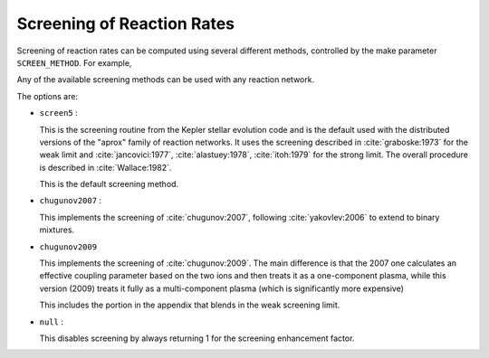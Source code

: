 ***************************
Screening of Reaction Rates
***************************

Screening of reaction rates can be computed using several different methods,
controlled by the make parameter ``SCREEN_METHOD``.  For example,

.. prompt:: bash

   make SCREEN_METHOD=screen5

Any of the available screening methods can be used with any reaction network.

The options are:

* ``screen5`` :

  This is the screening routine from the Kepler stellar evolution code
  and is the default used with the distributed versions of the "aprox"
  family of reaction networks.  It uses the screening described in
  :cite:`graboske:1973` for the weak limit and :cite:`jancovici:1977`,
  :cite:`alastuey:1978`, :cite:`itoh:1979` for the strong limit. The
  overall procedure is described in :cite:`Wallace:1982`.

  This is the default screening method.

* ``chugunov2007`` :

  This implements the screening of :cite:`chugunov:2007`, following
  :cite:`yakovlev:2006` to extend to binary mixtures.

* ``chugunov2009``

  This implements the screening of :cite:`chugunov:2009`.  The main
  difference is that the 2007 one calculates an effective coupling
  parameter based on the two ions and then treats it as a
  one-component plasma, while this version (2009) treats it fully as a
  multi-component plasma (which is significantly more expensive)

  This includes the portion in the appendix that blends in the weak
  screening limit.

* ``null`` :

  This disables screening by always returning 1 for the screening
  enhancement factor.
